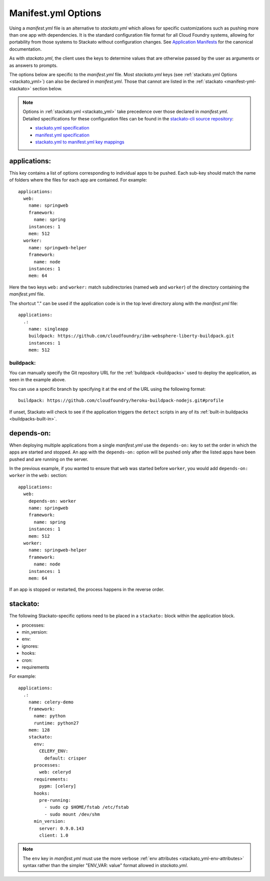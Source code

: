 .. index:: manifest.yml
.. _manifest_yml:
.. highlight:: yaml

Manifest.yml Options
====================

Using a *manifest.yml* file is an alternative to *stackato.yml* which
allows for specific customizations such as pushing more than one app
with dependencies. It is the standard configuration file format for all
Cloud Foundry systems, allowing for portability from those systems to
Stackato without configuration changes. See `Application Manifests
<http://docs.cloudfoundry.org/devguide/deploy-apps/manifest.html>`_
for the canonical documentation.

As with *stackato.yml*, the client uses the keys to determine values
that are otherwise passed by the user as arguments or as answers
to prompts. 

The options below are specific to the *manifest.yml* file. Most
*stackato.yml* keys (see :ref:`stackato.yml Options <stackato_yml>`) can
also be declared in *manifest.yml*. Those that cannot are listed in the
:ref:`stackato <manifest-yml-stackato>` section below.

.. note::
    
    Options in :ref:`stackato.yml <stackato_yml>` take precedence over
    those declared in *manifest.yml*. Detailed specifications for these
    configuration files can be found in the `stackato-cli source
    repository <https://github.com/ActiveState/stackato-cli/>`_:

    * `stackato.yml specification <https://github.com/ActiveState/stackato-cli/blob/master/doc/stackato.yml.txt>`__
    * `manifest.yml specification <https://github.com/ActiveState/stackato-cli/blob/master/doc/manifest.yml.txt>`__
    * `stackato.yml to manifest.yml key mappings <https://github.com/ActiveState/stackato-cli/blob/master/doc/stackato-2-manifest.txt>`__

applications:
^^^^^^^^^^^^^

This key contains a list of options corresponding to individual apps to
be pushed. Each sub-key should match the name of folders where the
files for each app are contained. For example::

  applications:
    web:
      name: springweb
      framework:
        name: spring
      instances: 1
      mem: 512
    worker:
      name: springweb-helper
      framework:
        name: node
      instances: 1
      mem: 64

Here the two keys ``web:`` and ``worker:`` match subdirectories (named
``web`` and ``worker``) of the directory containing the *manifest.yml*
file.

The shortcut "." can be used if the application code is in the top level
directory along with the *manifest.yml* file::

  applications:
    .:
      name: singleapp
      buildpack: https://github.com/cloudfoundry/ibm-websphere-liberty-buildpack.git
      instances: 1
      mem: 512

.. _manifest_yml-buildpack:

buildpack:
~~~~~~~~~~

You can manually specify the Git repository URL for the :ref:`buildpack
<buildpacks>` used to deploy the application, as seen in the example
above. 
  
You can use a specific branch by specifying it at the end of the URL
using the following format::

  buildpack: https://github.com/cloudfoundry/heroku-buildpack-nodejs.git#profile

If unset, Stackato will check to see if the application triggers the
``detect`` scripts in any of its :ref:`built-in buildpacks
<buildpacks-built-in>`.

depends-on:
^^^^^^^^^^^

When deploying multiple applications from a single *manifest.yml* use
the ``depends-on:`` key to set the order in which the apps are started
and stopped. An app with the ``depends-on:`` option will be pushed only
after the listed apps have been pushed and are running on the server.

In the previous example, if you wanted to ensure that ``web`` was
started before ``worker``, you would add ``depends-on: worker`` in the
``web:`` section::

  applications:
    web:
      depends-on: worker
      name: springweb
      framework:
        name: spring
      instances: 1
      mem: 512
    worker:
      name: springweb-helper
      framework:
        name: node
      instances: 1
      mem: 64

If an app is stopped or restarted, the process happens in the reverse
order.

.. _manifest-yml-stackato:

stackato:
^^^^^^^^^

The following Stackato-specific options need to be placed in a
``stackato:`` block within the application block.

* processes:
* min_version:
* env:
* ignores:
* hooks:
* cron:
* requirements

For example::

  applications:
    .:
      name: celery-demo
      framework:
        name: python
        runtime: python27
      mem: 128
      stackato:
        env:
          CELERY_ENV:
            default: crisper
        processes:
          web: celeryd
        requirements:
          pypm: [celery]
        hooks:
          pre-running:
            - sudo cp $HOME/fstab /etc/fstab
            - sudo mount /dev/shm
        min_version:
          server: 0.9.0.143
          client: 1.0


.. note::
  The ``env`` key in *manifest.yml* must use the more verbose
  :ref:`env attributes <stackato_yml-env-attributes>` syntax rather than
  the simpler "ENV_VAR: value" format allowed in *stackato.yml*.
